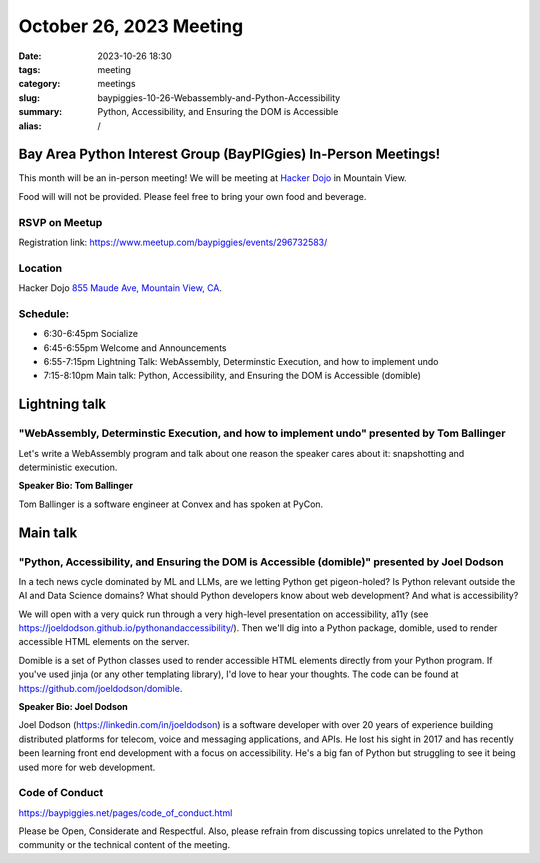 October 26, 2023 Meeting 
####################################

:date: 2023-10-26 18:30
:tags: meeting
:category: meetings
:slug: baypiggies-10-26-Webassembly-and-Python-Accessibility
:summary:  Python, Accessibility, and Ensuring the DOM is Accessible
:alias: /

Bay Area Python Interest Group (BayPIGgies) In-Person Meetings!
===============================================================
This month will be an in-person meeting! We will be meeting at `Hacker Dojo <https://hackerdojo.org>`_ in Mountain View. 

Food will will not be provided. Please feel free to bring your own food and beverage.


RSVP on Meetup
--------------

Registration link: https://www.meetup.com/baypiggies/events/296732583/


Location
--------
Hacker Dojo
`855 Maude Ave, Mountain View, CA <https://goo.gl/maps/vRMjnfWtQ6HESzDf6>`__.


Schedule:
---------
* 6:30-6:45pm Socialize 
* 6:45-6:55pm Welcome and Announcements
* 6:55-7:15pm Lightning Talk: WebAssembly, Determinstic Execution, and how to implement undo
* 7:15-8:10pm Main talk: Python, Accessibility, and Ensuring the DOM is Accessible (domible)


Lightning talk
==============

"WebAssembly, Determinstic Execution, and how to implement undo" presented by Tom Ballinger
-------------------------------------------------------------------------------------------

Let's write a WebAssembly program and talk about one reason the speaker cares about it: snapshotting and deterministic execution.

**Speaker Bio: Tom Ballinger**

Tom Ballinger is a software engineer at Convex and has spoken at PyCon.


Main talk
=========

"Python, Accessibility, and Ensuring the DOM is Accessible (domible)" presented by Joel Dodson
-----------------------------------------------------------------------------------------------------------------

In a tech news cycle dominated by ML and LLMs, are we letting Python get pigeon-holed? Is Python relevant outside the AI and Data Science domains? What should Python developers know about web development? And what is accessibility?

We will open with a very quick run through a very high-level presentation on accessibility, a11y (see https://joeldodson.github.io/pythonandaccessibility/). Then we'll dig into a Python package, domible, used to render accessible HTML elements on the server.

Domible is a set of Python classes used to render accessible HTML elements directly from your Python program. If you've used jinja (or any other templating library), I'd love to hear your thoughts. The code can be found at https://github.com/joeldodson/domible.

**Speaker Bio: Joel Dodson**

Joel Dodson (https://linkedin.com/in/joeldodson) is a software developer with over 20 years of experience building distributed platforms for telecom, voice and messaging applications, and APIs. He lost his sight in 2017 and has recently been learning front end development with a focus on accessibility. He's a big fan of Python but struggling to see it being used more for web development.


Code of Conduct
---------------
https://baypiggies.net/pages/code_of_conduct.html

Please be Open, Considerate and Respectful. Also, please refrain from discussing topics unrelated to the Python 
community or the technical content of the meeting.
